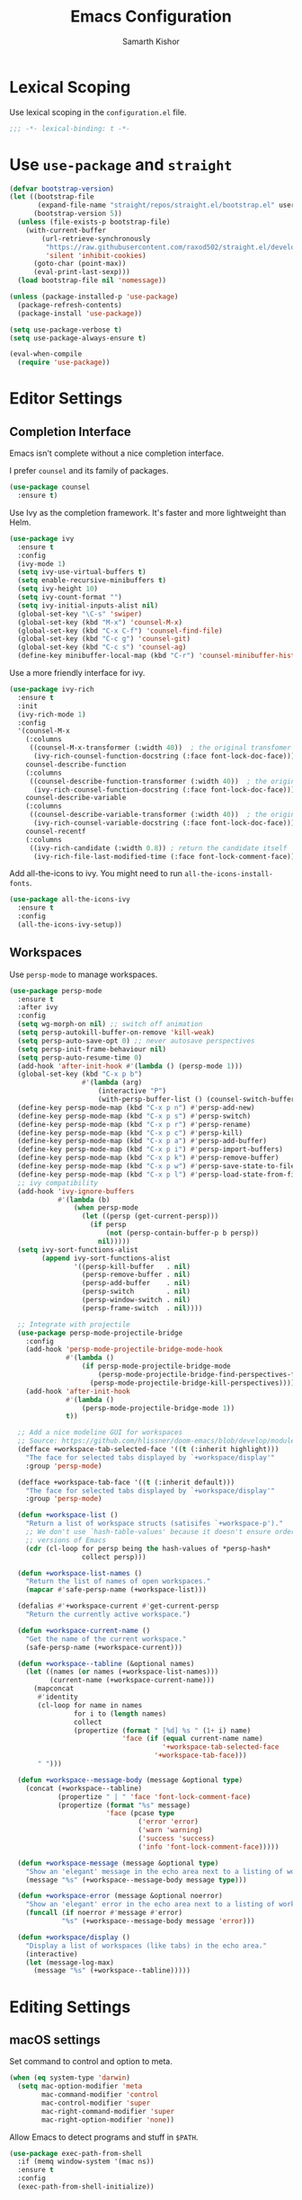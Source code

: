 #+TITLE: Emacs Configuration
#+AUTHOR: Samarth Kishor
#+OPTIONS: num:nil

* Lexical Scoping

  Use lexical scoping in the =configuration.el= file.

  #+BEGIN_SRC emacs-lisp
    ;;; -*- lexical-binding: t -*-
  #+END_SRC

* Use =use-package= and =straight=

  #+BEGIN_SRC emacs-lisp
    (defvar bootstrap-version)
    (let ((bootstrap-file
           (expand-file-name "straight/repos/straight.el/bootstrap.el" user-emacs-directory))
          (bootstrap-version 5))
      (unless (file-exists-p bootstrap-file)
        (with-current-buffer
            (url-retrieve-synchronously
             "https://raw.githubusercontent.com/raxod502/straight.el/develop/install.el"
             'silent 'inhibit-cookies)
          (goto-char (point-max))
          (eval-print-last-sexp)))
      (load bootstrap-file nil 'nomessage))
  #+END_SRC

  #+BEGIN_SRC emacs-lisp
    (unless (package-installed-p 'use-package)
      (package-refresh-contents)
      (package-install 'use-package))

    (setq use-package-verbose t)
    (setq use-package-always-ensure t)

    (eval-when-compile
      (require 'use-package))
  #+END_SRC

* Editor Settings
** Completion Interface

   Emacs isn't complete without a nice completion interface.

   I prefer =counsel= and its family of packages.

   #+BEGIN_SRC emacs-lisp
    (use-package counsel
      :ensure t)
   #+END_SRC

   Use Ivy as the completion framework. It's faster and more lightweight than Helm.

   #+BEGIN_SRC emacs-lisp
    (use-package ivy
      :ensure t
      :config
      (ivy-mode 1)
      (setq ivy-use-virtual-buffers t)
      (setq enable-recursive-minibuffers t)
      (setq ivy-height 10)
      (setq ivy-count-format "")
      (setq ivy-initial-inputs-alist nil)
      (global-set-key "\C-s" 'swiper)
      (global-set-key (kbd "M-x") 'counsel-M-x)
      (global-set-key (kbd "C-x C-f") 'counsel-find-file)
      (global-set-key (kbd "C-c g") 'counsel-git)
      (global-set-key (kbd "C-c s") 'counsel-ag)
      (define-key minibuffer-local-map (kbd "C-r") 'counsel-minibuffer-history))
   #+END_SRC

   Use a more friendly interface for ivy.

   #+BEGIN_SRC emacs-lisp
    (use-package ivy-rich
      :ensure t
      :init
      (ivy-rich-mode 1)
      :config
      '(counsel-M-x
        (:columns
         ((counsel-M-x-transformer (:width 40))  ; the original transfomer
          (ivy-rich-counsel-function-docstring (:face font-lock-doc-face))))  ; return the docstring of the command
        counsel-describe-function
        (:columns
         ((counsel-describe-function-transformer (:width 40))  ; the original transformer
          (ivy-rich-counsel-function-docstring (:face font-lock-doc-face))))  ; return the docstring of the function
        counsel-describe-variable
        (:columns
         ((counsel-describe-variable-transformer (:width 40))  ; the original transformer
          (ivy-rich-counsel-variable-docstring (:face font-lock-doc-face))))  ; return the docstring of the variable
        counsel-recentf
        (:columns
         ((ivy-rich-candidate (:width 0.8)) ; return the candidate itself
          (ivy-rich-file-last-modified-time (:face font-lock-comment-face)))))) ; return the last modified time of the file
   #+END_SRC

   Add all-the-icons to ivy. You might need to run =all-the-icons-install-fonts=.

   #+BEGIN_SRC emacs-lisp
    (use-package all-the-icons-ivy
      :ensure t
      :config
      (all-the-icons-ivy-setup))
   #+END_SRC

** Workspaces

   Use =persp-mode= to manage workspaces.

   #+BEGIN_SRC emacs-lisp
     (use-package persp-mode
       :ensure t
       :after ivy
       :config
       (setq wg-morph-on nil) ;; switch off animation
       (setq persp-autokill-buffer-on-remove 'kill-weak)
       (setq persp-auto-save-opt 0) ;; never autosave perspectives
       (setq persp-init-frame-behaviour nil)
       (setq persp-auto-resume-time 0)
       (add-hook 'after-init-hook #'(lambda () (persp-mode 1)))
       (global-set-key (kbd "C-x p b")
                       #'(lambda (arg)
                           (interactive "P")
                           (with-persp-buffer-list () (counsel-switch-buffer))))
       (define-key persp-mode-map (kbd "C-x p n") #'persp-add-new)
       (define-key persp-mode-map (kbd "C-x p s") #'persp-switch)
       (define-key persp-mode-map (kbd "C-x p r") #'persp-rename)
       (define-key persp-mode-map (kbd "C-x p c") #'persp-kill)
       (define-key persp-mode-map (kbd "C-x p a") #'persp-add-buffer)
       (define-key persp-mode-map (kbd "C-x p i") #'persp-import-buffers)
       (define-key persp-mode-map (kbd "C-x p k") #'persp-remove-buffer)
       (define-key persp-mode-map (kbd "C-x p w") #'persp-save-state-to-file)
       (define-key persp-mode-map (kbd "C-x p l") #'persp-load-state-from-file)
       ;; ivy compatibility
       (add-hook 'ivy-ignore-buffers
                 #'(lambda (b)
                     (when persp-mode
                       (let ((persp (get-current-persp)))
                         (if persp
                             (not (persp-contain-buffer-p b persp))
                           nil)))))
       (setq ivy-sort-functions-alist
             (append ivy-sort-functions-alist
                     '((persp-kill-buffer   . nil)
                       (persp-remove-buffer . nil)
                       (persp-add-buffer    . nil)
                       (persp-switch        . nil)
                       (persp-window-switch . nil)
                       (persp-frame-switch  . nil))))

       ;; Integrate with projectile
       (use-package persp-mode-projectile-bridge
         :config
         (add-hook 'persp-mode-projectile-bridge-mode-hook
                   #'(lambda ()
                       (if persp-mode-projectile-bridge-mode
                           (persp-mode-projectile-bridge-find-perspectives-for-all-buffers)
                         (persp-mode-projectile-bridge-kill-perspectives))))
         (add-hook 'after-init-hook
                   #'(lambda ()
                       (persp-mode-projectile-bridge-mode 1))
                   t))

       ;; Add a nice modeline GUI for workspaces
       ;; Source: https://github.com/hlissner/doom-emacs/blob/develop/modules/ui/workspaces/autoload/workspaces.el
       (defface +workspace-tab-selected-face '((t (:inherit highlight)))
         "The face for selected tabs displayed by `+workspace/display'"
         :group 'persp-mode)

       (defface +workspace-tab-face '((t (:inherit default)))
         "The face for selected tabs displayed by `+workspace/display'"
         :group 'persp-mode)

       (defun +workspace-list ()
         "Return a list of workspace structs (satisifes `+workspace-p')."
         ;; We don't use `hash-table-values' because it doesn't ensure order in older
         ;; versions of Emacs
         (cdr (cl-loop for persp being the hash-values of *persp-hash*
                       collect persp)))

       (defun +workspace-list-names ()
         "Return the list of names of open workspaces."
         (mapcar #'safe-persp-name (+workspace-list)))

       (defalias #'+workspace-current #'get-current-persp
         "Return the currently active workspace.")

       (defun +workspace-current-name ()
         "Get the name of the current workspace."
         (safe-persp-name (+workspace-current)))

       (defun +workspace--tabline (&optional names)
         (let ((names (or names (+workspace-list-names)))
               (current-name (+workspace-current-name)))
           (mapconcat
            #'identity
            (cl-loop for name in names
                     for i to (length names)
                     collect
                     (propertize (format " [%d] %s " (1+ i) name)
                                 'face (if (equal current-name name)
                                           '+workspace-tab-selected-face
                                         '+workspace-tab-face)))
            " ")))

       (defun +workspace--message-body (message &optional type)
         (concat (+workspace--tabline)
                 (propertize " | " 'face 'font-lock-comment-face)
                 (propertize (format "%s" message)
                             'face (pcase type
                                     ('error 'error)
                                     ('warn 'warning)
                                     ('success 'success)
                                     ('info 'font-lock-comment-face)))))

       (defun +workspace-message (message &optional type)
         "Show an 'elegant' message in the echo area next to a listing of workspaces."
         (message "%s" (+workspace--message-body message type)))

       (defun +workspace-error (message &optional noerror)
         "Show an 'elegant' error in the echo area next to a listing of workspaces."
         (funcall (if noerror #'message #'error)
                  "%s" (+workspace--message-body message 'error)))

       (defun +workspace/display ()
         "Display a list of workspaces (like tabs) in the echo area."
         (interactive)
         (let (message-log-max)
           (message "%s" (+workspace--tabline)))))
   #+END_SRC

* Editing Settings
** macOS settings

   Set command to control and option to meta.

   #+BEGIN_SRC emacs-lisp
     (when (eq system-type 'darwin)
       (setq mac-option-modifier 'meta
             mac-command-modifier 'control
             mac-control-modifier 'super
             mac-right-command-modifier 'super
             mac-right-option-modifier 'none))
   #+END_SRC

   Allow Emacs to detect programs and stuff in =$PATH=.

   #+BEGIN_SRC emacs-lisp
     (use-package exec-path-from-shell
       :if (memq window-system '(mac ns))
       :ensure t
       :config
       (exec-path-from-shell-initialize))
   #+END_SRC

** Evil Mode

   Use =evil-mode= for vim emulation inside Emacs.

   Source: [[https://github.com/bbatsov/prelude/blob/master/modules/prelude-evil.el][Emacs Prelude]]

   #+BEGIN_SRC emacs-lisp
    (use-package evil
      :ensure t
      :init
      (setq evil-want-integration nil)
      :config
      (defun prelude-shift-left-visual ()
        "Shift left and restore visual selection."
        (interactive)
        (evil-shift-left (region-beginning) (region-end))
        (evil-normal-state)
        (evil-visual-restore))
      (defun prelude-shift-right-visual ()
        "Shift right and restore visual selection."
        (interactive)
        (evil-shift-right (region-beginning) (region-end))
        (evil-normal-state)
        (evil-visual-restore))
      (use-package evil-numbers :ensure t)
      (setq evil-want-fine-undo t)
      (setq evil-shift-width 2)
      (setq evil-want-abbrev-expand-on-insert-exit nil)
      (define-key evil-normal-state-map (kbd "M-.") nil)
      (define-key evil-normal-state-map (kbd "M-,") nil)
      (define-key evil-normal-state-map (kbd "C-A") 'evil-numbers/inc-at-pt)
      (define-key evil-normal-state-map (kbd "C-S-A") 'evil-numbers/dec-at-pt)
      (define-key evil-visual-state-map (kbd ">") 'prelude-shift-right-visual)
      (define-key evil-visual-state-map (kbd "<") 'prelude-shift-left-visual)
      (evil-define-key nil evil-normal-state-map
        "j" 'evil-next-visual-line
        "k" 'evil-previous-visual-line)
      (evil-declare-key 'normal org-mode-map
        "gk" 'outline-up-heading
        "gj" 'outline-next-visible-heading
        "H" 'org-beginning-of-line ; smarter behavior on headlines etc.
        "L" 'org-end-of-line ; smarter behavior on headlines etc.
        "t" 'org-todo ; mark a TODO item as DONE
        ",c" 'org-cycle
        (kbd "TAB") 'org-cycle
        "$" 'org-end-of-line ; smarter behavior on headlines etc.
        "^" 'org-beginning-of-line ; ditto
        "-" 'org-ctrl-c-minus ; change bullet style
        "<" 'org-metaleft ; out-dent
        ">" 'org-metaright) ; indent
      (evil-mode 1))
   #+END_SRC

   Use =evil-leader= to emulate leader key functionality. Set SPACE as the leader key.

   #+BEGIN_SRC emacs-lisp
     (use-package evil-leader
       :commands (evil-leader-mode global-evil-leader-mode)
       :ensure t
       :init
       (setq evil-leader/in-all-states 1)
       (global-evil-leader-mode t)
       :config
       (evil-leader/set-leader "<SPC>")
       (evil-leader/set-key
         "TAB" '+workspace/display
         "h"  'evil-window-left
         "j"  'evil-window-bottom
         "k"  'evil-window-up
         "l"  'evil-window-right
         "b"  'ivy-switch-buffer
         "m"  'counsel-imenu
         "e" 'flycheck-list-errors
         "," '(lambda (arg)
                (interactive "P")
                (with-persp-buffer-list () (counsel-switch-buffer)))
         "gg" 'magit-status
         "fr" 'counsel-recentf
         "pp" 'counsel-projectile-switch-project))
   #+END_SRC

   Use =evil-commentary= to make commenting lines easier.

   #+BEGIN_SRC emacs-lisp
    (use-package evil-commentary
      :ensure t
      :requires (evil)
      :hook (prog-mode . evil-commentary-mode))
   #+END_SRC

   Use =evil-surround= to emulate =surround.vim=.

   #+BEGIN_SRC emacs-lisp
    (use-package evil-surround
      :config
      (global-evil-surround-mode 1)
      (add-hook 'c++-mode-hook (lambda ()
                                 (push '(?< . ("< " . " >")) evil-surround-pairs-alist)))
      (add-hook 'java-mode-hook (lambda ()
                                  (push '(?< . ("< " . " >")) evil-surround-pairs-alist)))

      (defmacro define-and-bind-quoted-text-object (name key start-regex end-regex)
        (let ((inner-name (make-symbol (concat "evil-inner-" name)))
              (outer-name (make-symbol (concat "evil-a-" name))))
          `(progn
             (evil-define-text-object ,inner-name (count &optional beg end type)
               (evil-select-paren ,start-regex ,end-regex beg end type count nil))
             (evil-define-text-object ,outer-name (count &optional beg end type)
               (evil-select-paren ,start-regex ,end-regex beg end type count t))
             (define-key evil-inner-text-objects-map ,key #',inner-name)
             (define-key evil-outer-text-objects-map ,key #',outer-name))))

      (define-and-bind-quoted-text-object "pipe" "|" "|" "|")
      (define-and-bind-quoted-text-object "slash" "/" "/" "/")
      (define-and-bind-quoted-text-object "star" "*" "*" "*")
      (define-and-bind-quoted-text-object "dollar" "$" "\\$" "\\$"))
   #+END_SRC

   Disable evil-mode for some modes since it can cause problems.

   #+BEGIN_SRC emacs-lisp
    (mapc (lambda (mode)
            (evil-set-initial-state mode 'emacs))
          '(dired-mode
            image-dired-mode
            image-dired-thumbnail-mode
            eww-mode))
   #+END_SRC

** Encoding

   Use UTF-8 encoding everywhere.

   #+BEGIN_SRC emacs-lisp
     (set-language-environment "UTF-8")
     (set-default-coding-systems 'utf-8)
   #+END_SRC

** Backup Files

   Write backup files to their own directory, even if they are in version control.

   Source: [[http://whattheemacsd.com/init.el-02.html][What the .emacs.d]]

   #+BEGIN_SRC emacs-lisp
     (setq backup-directory-alist
           `(("." . ,(expand-file-name
                      (concat user-emacs-directory "backups")))))

     (setq vc-make-backup-files t)
   #+END_SRC

   Don't create lockfiles (files that start with #).

   #+BEGIN_SRC emacs-lisp
     (setq create-lockfiles nil)
   #+END_SRC

** Save location within a file

   If I close the file and open it later, I will return to the place I left off.

   #+BEGIN_SRC emacs-lisp
     (save-place-mode t)
   #+END_SRC

** Auto revert files on change

   When something changes a file, automatically refresh the buffer containing that file so they can’t get out of sync.

   #+BEGIN_SRC emacs-lisp
     (global-auto-revert-mode t)
   #+END_SRC

** Always indent with spaces

   No explanation needed.

   #+BEGIN_SRC emacs-lisp
     (setq-default indent-tabs-mode nil)
   #+END_SRC

** Code folding

   Enable code folding for programming modes.

   =zc= Fold
   =za= Toggle fold
   =zR= Unfold everything

   #+BEGIN_SRC emacs-lisp
     (add-hook 'prog-mode-hook #'hs-minor-mode)
   #+END_SRC

** Undo tree

   Use =undo-tree= for better undo history.

   #+BEGIN_SRC emacs-lisp
     (use-package undo-tree
       :ensure t
       :init
       (global-undo-tree-mode))
   #+END_SRC

** Whitespace

   Delete trailing whitespace after saving in all modes except markdown-mode and org-mode.
   Markdown uses two trailing blanks to signal a line break.

   Source: [[https://github.com/munen/emacs.d/#delete-trailing-whitespace]]

   #+BEGIN_SRC emacs-lisp
     (add-hook 'before-save-hook '(lambda ()
                                    (when (not (or (derived-mode-p 'markdown-mode)
                                                   (derived-mode-p 'org-mode)))
                                      (delete-trailing-whitespace))))
   #+END_SRC

   Declare an interactive function to clean whitespace and indent the buffer.

   Source: https://github.com/wandersoncferreira/dotfiles/blob/min/emacs/conf.org#editing-mode

   #+BEGIN_SRC emacs-lisp
     (defun +normalize-buffer ()
       "Delete extra whitespace, tabs -> spaces, and indent buffer"
       (interactive)
       (delete-trailing-whitespace)
       (untabify (point-min) (point-max))
       (indent-region (point-min) (point-max)))
   #+END_SRC
** Line wrapping

   Use visual-line-mode to soft wrap lines whenever possible.

   #+BEGIN_SRC emacs-lisp
     (add-hook 'prog-mode-hook #'visual-line-mode)
     (add-hook 'org-mode #'visual-line-mode)
   #+END_SRC

** Iedit

   This package is similar to multiple-cursors but it's a bit easier to use for editing multiple regions at the same time.

   #+BEGIN_SRC emacs-lisp
     (use-package iedit
       :ensure t
       :after evil-leader
       :config
       (evil-leader/set-key "r" 'iedit-mode))
   #+END_SRC

** Command Completion

   Use =which-key= to offer suggestions for completing a command.

   #+BEGIN_SRC emacs-lisp
     (use-package which-key
       :ensure t
       :diminish which-key-mode
       :init
       (which-key-mode)
       :config
       (which-key-add-key-based-replacements
         "C-x p b" "persp switch buffer"
         "SPC ," "persp switch buffer"))
   #+END_SRC

** Spell Checking

   Use =aspell= as the spell-check program for =flyspell=.

   #+BEGIN_SRC emacs-lisp
     (setq ispell-program-name "/usr/local/bin/aspell")
   #+END_SRC

** Linting and Errors

   =flycheck= is a good package for highlighting errors.

   Add =proselint= support.

   #+BEGIN_SRC emacs-lisp
     (use-package flycheck
       :ensure t
       :diminish
       :config
       (flycheck-define-checker proselint
         "A linter for prose."
         :command ("proselint" source-inplace)
         :error-patterns
         ((warning line-start (file-name) ":" line ":" column ": "
                   (id (one-or-more (not (any " "))))
                   (message (one-or-more not-newline)
                            (zero-or-more "\n" (any " ") (one-or-more not-newline)))
                   line-end))
         :modes (text-mode markdown-mode gfm-mode org-mode))
       (add-to-list 'flycheck-checkers 'proselint))
   #+END_SRC

** Plain Text

   Use =flycheck= in the appropriate modes for editing plain text.

   #+BEGIN_SRC emacs-lisp
     (add-hook 'markdown-mode-hook #'flycheck-mode)
     (add-hook 'gfm-mode-hook #'flycheck-mode)
     (add-hook 'text-mode-hook #'flycheck-mode)
     (add-hook 'org-mode-hook #'flycheck-mode)
   #+END_SRC

   Catch common writing mistakes.

   #+BEGIN_SRC emacs-lisp
     (use-package writegood-mode
       :ensure t
       :hook ((markdown-mode . writegood-mode)
              (tex-mode . writegood-mode)
              (text-mode . writegood-mode)
              (org-mode . writegood-mode)))
   #+END_SRC

* UI Settings
** Theme

   I like Doom Themes, especially Nord.

   #+BEGIN_SRC emacs-lisp
  (use-package doom-themes
         :ensure t
         :init (load-theme 'doom-nord t))
   #+END_SRC
** Font

   Use 14 pt font.

   #+BEGIN_SRC emacs-lisp
     (set-face-attribute 'default nil :height 140)
   #+END_SRC

   Set the font to Fira Code and use ligatures.

   #+BEGIN_SRC emacs-lisp
     (defun fira-code-mode--make-alist (list)
       "Generate prettify-symbols alist from LIST."
       (let ((idx -1))
         (mapcar
          (lambda (s)
            (setq idx (1+ idx))
            (let* ((code (+ #Xe100 idx))
                   (width (string-width s))
                   (prefix ())
                   (suffix '(?\s (Br . Br)))
                   (n 1))
              (while (< n width)
                (setq prefix (append prefix '(?\s (Br . Bl))))
                (setq n (1+ n)))
              (cons s (append prefix suffix (list (decode-char 'ucs code))))))
          list)))

     (defconst fira-code-mode--ligatures
       '("www" "**" "***" "**/" "*>" "*/" "\\\\" "\\\\\\"
         "{-" "[]" "::" ":::" ":=" "!!" "!=" "!==" "-}"
         "--" "---" "-->" "->" "->>" "-<" "-<<" "-~"
         "#{" "#[" "##" "###" "####" "#(" "#?" "#_" "#_("
         ".-" ".=" ".." "..<" "..." "?=" "??" ";;" "/*"
         "/**" "/=" "/==" "/>" "//" "///" "&&" "||" "||="
         "|=" "|>" "^=" "$>" "++" "+++" "+>" "=:=" "=="
         "===" "==>" "=>" "=>>" "<=" "=<<" "=/=" ">-" ">="
         ">=>" ">>" ">>-" ">>=" ">>>" "<*" "<*>" "<|" "<|>"
         "<$" "<$>" "<!--" "<-" "<--" "<->" "<+" "<+>" "<="
         "<==" "<=>" "<=<" "<>" "<<" "<<-" "<<=" "<<<" "<~"
         "<~~" "</" "</>" "~@" "~-" "~=" "~>" "~~" "~~>" "%%"
         "x" ":" "+" "+" "*"))

     (defvar fira-code-mode--old-prettify-alist)

     (defun fira-code-mode--enable ()
       "Enable Fira Code ligatures in current buffer."
       (setq-local fira-code-mode--old-prettify-alist prettify-symbols-alist)
       (setq-local prettify-symbols-alist (append (fira-code-mode--make-alist fira-code-mode--ligatures) fira-code-mode--old-prettify-alist))
       (prettify-symbols-mode t))

     (defun fira-code-mode--disable ()
       "Disable Fira Code ligatures in current buffer."
       (setq-local prettify-symbols-alist fira-code-mode--old-prettify-alist)
       (prettify-symbols-mode -1))

     (define-minor-mode fira-code-mode
       "Fira Code ligatures minor mode"
       :lighter " Fira Code"
       (setq-local prettify-symbols-unprettify-at-point 'right-edge)
       (if fira-code-mode
           (fira-code-mode--enable)
         (fira-code-mode--disable)))

     (defun fira-code-mode--setup ()
       "Setup Fira Code Symbols"
       (set-fontset-font t '(#Xe100 . #Xe16f) "Fira Code Symbol"))

     (provide 'fira-code-mode)

     (add-hook 'prog-mode-hook #'fira-code-mode)

   #+END_SRC

** Window Settings

   Hide the scroll, tool, and menu bars.

   #+BEGIN_SRC emacs-lisp
     (if window-system (scroll-bar-mode -1))
     (tool-bar-mode 0)
   #+END_SRC

   Start in full-screen.

   #+BEGIN_SRC emacs-lisp
     (if (eq window-system 'ns)
         (toggle-frame-maximized)
       (toggle-frame-fullscreen))
   #+END_SRC

   Set the theme as a "safe theme".

   #+BEGIN_SRC emacs-lisp
     (setq custom-safe-themes t)
   #+END_SRC

   Make the titlebar dark on macOS.

   Source: [[https://huytd.github.io/emacs-from-scratch.html#orge3a802f][Emacs from scratch]]

   #+BEGIN_SRC emacs-lisp
     (add-to-list 'default-frame-alist '(ns-transparent-titlebar . t))
     (add-to-list 'default-frame-alist '(ns-appearance . dark))
     (setq ns-use-proxy-icon  nil)
     (setq frame-title-format nil)
   #+END_SRC

   Center the cursor while scrolling.

   Source: [[https://two-wrongs.com/centered-cursor-mode-in-vanilla-emacs.html][Two Wrongs]]

   #+BEGIN_SRC emacs-lisp
     (setq scroll-preserve-screen-position t
           scroll-conservatively 0
           maximum-scroll-margin 0.5
           scroll-margin 99999)
   #+END_SRC

** Startup Screen

   Remove the startup screen. It gets annoying after a while.

   #+BEGIN_SRC emacs-lisp
     (setq-default inhibit-startup-screen t)
   #+END_SRC

** Modeline

   Doom Modeline looks great.

   #+BEGIN_SRC emacs-lisp
(use-package doom-modeline
      :ensure t
      :hook (after-init . doom-modeline-init)
      :config
      (setq doom-modeline-height 20)
      (setq doom-modeline-major-mode-icon t)
      (setq doom-modeline-buffer-file-name-style 'truncate-upto-project))
   #+END_SRC

   Add column numbers to the modeline.

   #+BEGIN_SRC emacs-lisp
     (column-number-mode t)
   #+END_SRC

** Line Settings

   Highlight the current line.

   #+BEGIN_SRC emacs-lisp
     (when window-system
       (global-hl-line-mode))
   #+END_SRC

   Show fringe indicators as curly arrows.

   #+BEGIN_SRC emacs-lisp
     (setq visual-line-fringe-indicators '(left-curly-arrow right-curly-arrow))
   #+END_SRC

   Indicate empty lines.

   #+BEGIN_SRC emacs-lisp
     (setq-default indicate-empty-lines t)
   #+END_SRC
* Code
** Manage Projects

   =projectile= is nice for managing projects.

   #+BEGIN_SRC emacs-lisp
     (use-package projectile
       :ensure t
       :diminish projectile-mode
       :init
       (projectile-mode 1)
       :config
       (setq projectile-enable-caching nil)
       (add-to-list 'projectile-globally-ignored-directories "*.cquery_cached_index")
       (add-to-list 'projectile-globally-ignored-directories "*node_modules"))
   #+END_SRC

   #+BEGIN_SRC emacs-lisp
     (use-package counsel-projectile
       :ensure t
       :config
       (counsel-projectile-mode)
       (define-key projectile-mode-map (kbd "C-c p") 'projectile-command-map))
   #+END_SRC
** General Settings
*** Indentation
    Indent by four spaces by default.

    #+BEGIN_SRC emacs-lisp
     (setq-default tab-width 4)
     (setq-default indent-tabs-mode nil)
    #+END_SRC

    Automatically indent with the return key.

    #+BEGIN_SRC emacs-lisp
     (define-key global-map (kbd "RET") 'newline-and-indent)
    #+END_SRC
*** Parentheses
    Show parenthesis highlighting.

    #+BEGIN_SRC emacs-lisp
     (show-paren-mode 1)
    #+END_SRC

    Change the color of delimiters in programming modes.

    #+BEGIN_SRC emacs-lisp
     (use-package rainbow-delimiters
       :ensure t
       :config
       (add-hook 'prog-mode-hook #'rainbow-delimiters-mode))
    #+END_SRC

    Use =smartparens= as a =paredit= alternative.

    #+BEGIN_SRC emacs-lisp
     (use-package smartparens
       :ensure t
       :diminish
       :init
       (require 'smartparens-config)
       (smartparens-global-mode 1)
       (sp-use-paredit-bindings)
       :config
       (defun my-create-newline-and-enter-sexp (&rest _ignored)
         "Open a new brace or bracket expression, with relevant newlines and indent. "
         (newline)
         (indent-according-to-mode)
         (forward-line -1)
         (indent-according-to-mode))
       (setq sp-escape-quotes-after-insert nil)
       (sp-local-pair 'c++-mode "{" nil :post-handlers '((my-create-newline-and-enter-sexp "RET")))
       (sp-local-pair 'c-mode "{" nil :post-handlers '((my-create-newline-and-enter-sexp "RET")))
       (sp-local-pair 'java-mode "{" nil :post-handlers '((my-create-newline-and-enter-sexp "RET")))
       (sp-local-pair 'web-mode "{" nil :post-handlers '((my-create-newline-and-enter-sexp "RET")))
       (sp-local-pair 'typescript-mode "{" nil :post-handlers '((my-create-newline-and-enter-sexp "RET")))
       (sp-local-pair 'js-mode "{" nil :post-handlers '((my-create-newline-and-enter-sexp "RET"))))
    #+END_SRC

*** Git Integration

    Magit is a fantastic git experience.

    - Bring up the status menu with =C-x g=.
    - Use =evil= keybindings.
    - Highlight commit text in the summary that goes over 50 characters.
    - Enable spellchecking when writing commit messages.
    - Start in insert mode when writing a commit message.

      #+BEGIN_SRC emacs-lisp
         (use-package magit
           :ensure t
           :bind ("C-x g" . magit-status)
           :config
           (use-package evil-magit)
           (setq git-commit-summary-max-length 50)
           (add-hook 'git-commit-mode-hook 'turn-on-flyspell)
           (add-hook 'with-editor-mode-hook 'evil-insert-state))
      #+END_SRC
*** Annotation Highlighting

    Highlight annotations in code.

    #+BEGIN_SRC emacs-lisp
      (use-package hl-todo
        :ensure t
        :init
        (global-hl-todo-mode))
    #+END_SRC

** Programming Languages
*** Prolog

    Use Prolog mode on files with a .pl extension.

    #+BEGIN_SRC emacs-lisp
     (add-to-list 'auto-mode-alist '("\\.pl\\'" . prolog-mode))
    #+END_SRC

    Use SWI-Prolog as the interpreter.

    #+BEGIN_SRC emacs-lisp
      (setq prolog-system 'swi)

      (when (executable-find "swipl")
        (setq prolog-program-name `((swi ,(executable-find "swipl")) (t "pl"))))
    #+END_SRC

* Org

  Org Mode is the best plain text task management and notetaking system I have ever used. It's one of the "killer apps" for Emacs.

** General Settings
   Use bullets instead of asterisks for headings.

   #+BEGIN_SRC emacs-lisp
     (use-package org-bullets
       :ensure t
       :defer t
       :init
       (add-hook 'org-mode-hook #'org-bullets-mode))
   #+END_SRC

   Use syntax highlighting in source blocks while editing.

   #+BEGIN_SRC emacs-lisp
     (setq org-src-fontify-natively t)
   #+END_SRC

   Enable spellchecking.

   #+BEGIN_SRC emacs-lisp
     (add-hook 'org-mode-hook 'flyspell-mode)
   #+END_SRC

   Set up refile targets.

   #+BEGIN_SRC emacs-lisp
     (setq org-refile-targets '((nil :maxlevel . 1)
                                (org-agenda-files :maxlevel . 1)))
   #+END_SRC

   Always start in visual-line-mode (soft line wrapping).

   #+BEGIN_SRC emacs-lisp
     (add-hook 'org-mode-hook 'visual-line-mode)
   #+END_SRC

** Task Management

   Store org files in Dropbox.

   #+BEGIN_SRC emacs-lisp
     (setq org-directory "~/Dropbox/org/")
   #+END_SRC

   Setup the global TODO list.

   #+BEGIN_SRC emacs-lisp
     (setq org-agenda-show-log t)
   #+END_SRC

   Record the time a TODO was archived.

   #+BEGIN_SRC emacs-lisp
     (setq org-log-done 'time)
   #+END_SRC

   Create functions to open my tasks and another to open my homework. Called with =M-x RET tasks RET= or =M-x RET homework RET=.
   Source: [[https://github.com/munen/emacs.d/#general-configuration]]

   #+BEGIN_SRC emacs-lisp
     (defun set-org-agenda-files ()
       "Set different org-files to be used in org-agenda"
       (setq org-agenda-files (list (concat org-directory "tasks.org")
                                    (concat org-directory "refile-beorg.org")
                                    (concat org-directory "homework.org"))))

     (set-org-agenda-files)

     (defun tasks ()
       "Open main tasks file and start 'org-agenda' for this week."
       (interactive)
       (find-file (concat org-directory "tasks.org"))
       (set-org-agenda-files)
       (org-agenda-list)
       (org-agenda-week-view)
       (shrink-window-if-larger-than-buffer)
       (other-window 1))

     (defun homework ()
       "Open homework file and start 'org-agenda' for this week."
       (interactive)
       (find-file (concat org-directory "homework.org"))
       (set-org-agenda-files)
       (org-agenda-list)
       (org-agenda-week-view)
       (shrink-window-if-larger-than-buffer)
       (other-window 1))
   #+END_SRC

** Exporting

   Change straight quotes to curly quotes when exporting.

   #+BEGIN_SRC emacs-lisp
     (setq org-export-with-smart-quotes t)
   #+END_SRC

   Don’t include a footer with my contact and publishing information at the bottom of every exported HTML document.

   #+BEGIN_SRC emacs-lisp
     (setq org-html-postamble nil)
   #+END_SRC

   Set the Emacs browser to the default MacOS browser.

   #+BEGIN_SRC emacs-lisp
     (setq browse-url-browser-function 'browse-url-default-macosx-browser)
   #+END_SRC

   Produce pdfs with syntax highlighting with =minted=.

   #+BEGIN_SRC emacs-lisp
     ;; (setq org-latex-pdf-process
     ;;       '("xelatex -shell-escape -interaction nonstopmode -output-directory %o %f"
     ;;         "xelatex -shell-escape -interaction nonstopmode -output-directory %o %f"
     ;;         "xelatex -shell-escape -interaction nonstopmode -output-directory %o %f"))
     (setq org-latex-pdf-process '("xelatex -shell-escape %f" "biber %b" "xelatex -shell-escape %f" "xelatex -shell-escape %f"))
     (setq bibtex-dialect 'biblatex)
     (add-to-list 'org-latex-packages-alist '("" "minted"))
     (setq org-latex-listings 'minted)
   #+END_SRC
